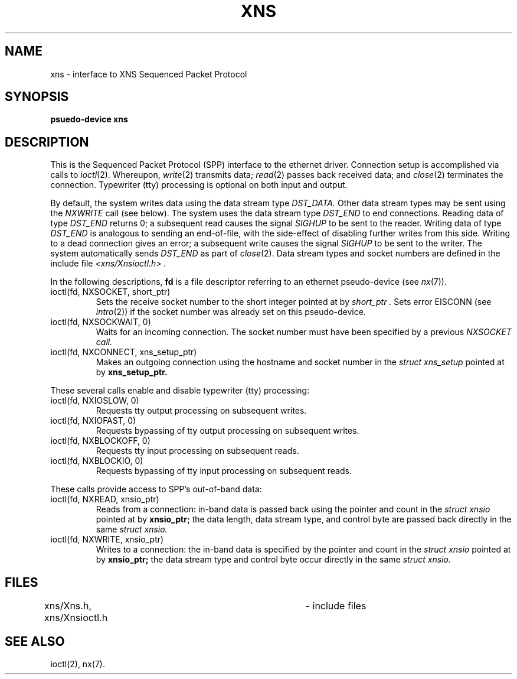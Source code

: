 '\"macro stdmacro
.TH XNS 7
.SH NAME
xns \- interface to XNS Sequenced Packet Protocol
.SH SYNOPSIS
.B "psuedo-device xns"
.SH DESCRIPTION
This is the Sequenced Packet Protocol (SPP) interface to the
ethernet driver.
Connection setup is accomplished via calls to
.IR ioctl (2).
Whereupon,
.IR write (2)
transmits data;
.IR read (2)
passes back received data;
and
.IR close (2)
terminates the connection.
Typewriter (tty) processing is optional on both input and output.

By default,
the system writes data using the data stream type
.I DST_DATA.
Other data stream types may be sent using the
.I NXWRITE
call (see below).
The system uses the data stream type
.I DST_END
to end connections.
Reading data of type
.I DST_END
returns 0;
a subsequent read causes the signal
.I SIGHUP
to be sent to the reader.
Writing data of type
.I DST_END
is analogous to sending an end-of-file,
with the side-effect of disabling further writes from this side.
Writing to a dead connection gives an error;
a subsequent write causes the signal
.I SIGHUP
to be sent to the writer.
The system automatically sends
.I DST_END
as part of
.IR close (2).
Data stream types and socket numbers are defined in the include file
.IR "<xns/Xnsioctl.h> ."

In the following descriptions,
.B fd
is a file descriptor referring to an ethernet pseudo-device
(see
.IR nx (7)).
.IP "ioctl(fd, NXSOCKET, short_ptr)"
.br
Sets the receive socket number to the short integer pointed at by
.IR "short_ptr ."
Sets error EISCONN (see
.IR intro (2))
if the socket number was already set on this pseudo-device.
.IP "ioctl(fd, NXSOCKWAIT, 0)"
.br
Waits for an incoming connection.
The socket number must have been specified by a previous
.I NXSOCKET call.
.IP "ioctl(fd, NXCONNECT, xns_setup_ptr)"
.br
Makes an outgoing connection using the
hostname and socket number in the
.IR "struct xns_setup"
pointed at by
.B xns_setup_ptr.
.PP
These several calls enable and disable typewriter (tty) processing:
.IP "ioctl(fd, NXIOSLOW, 0)"
.br
Requests tty output processing on subsequent writes.
.IP "ioctl(fd, NXIOFAST, 0)"
.br
Requests bypassing of tty output processing on subsequent writes.
.IP "ioctl(fd, NXBLOCKOFF, 0)"
.br
Requests tty input processing on subsequent reads.
.IP "ioctl(fd, NXBLOCKIO, 0)"
.br
Requests bypassing of tty input processing on subsequent reads.
.PP
These calls provide access to SPP's out-of-band data:
.IP "ioctl(fd, NXREAD, xnsio_ptr)"
Reads from a connection:
in-band data is passed back using the pointer and count
in the
.IR "struct xnsio"
pointed at by
.B xnsio_ptr;
the data length, data stream type, and control byte
are passed back directly in the same
.IR "struct xnsio."
.IP "ioctl(fd, NXWRITE, xnsio_ptr)"
Writes to a connection:
the in-band data is specified by the pointer and count
in the
.IR "struct xnsio"
pointed at by
.B xnsio_ptr;
the data stream type and control byte
occur directly in the same
.IR "struct xnsio."
.SH FILES
xns/Xns.h, xns/Xnsioctl.h		- include files
.SH "SEE ALSO"
.na
ioctl(2),
nx(7).

